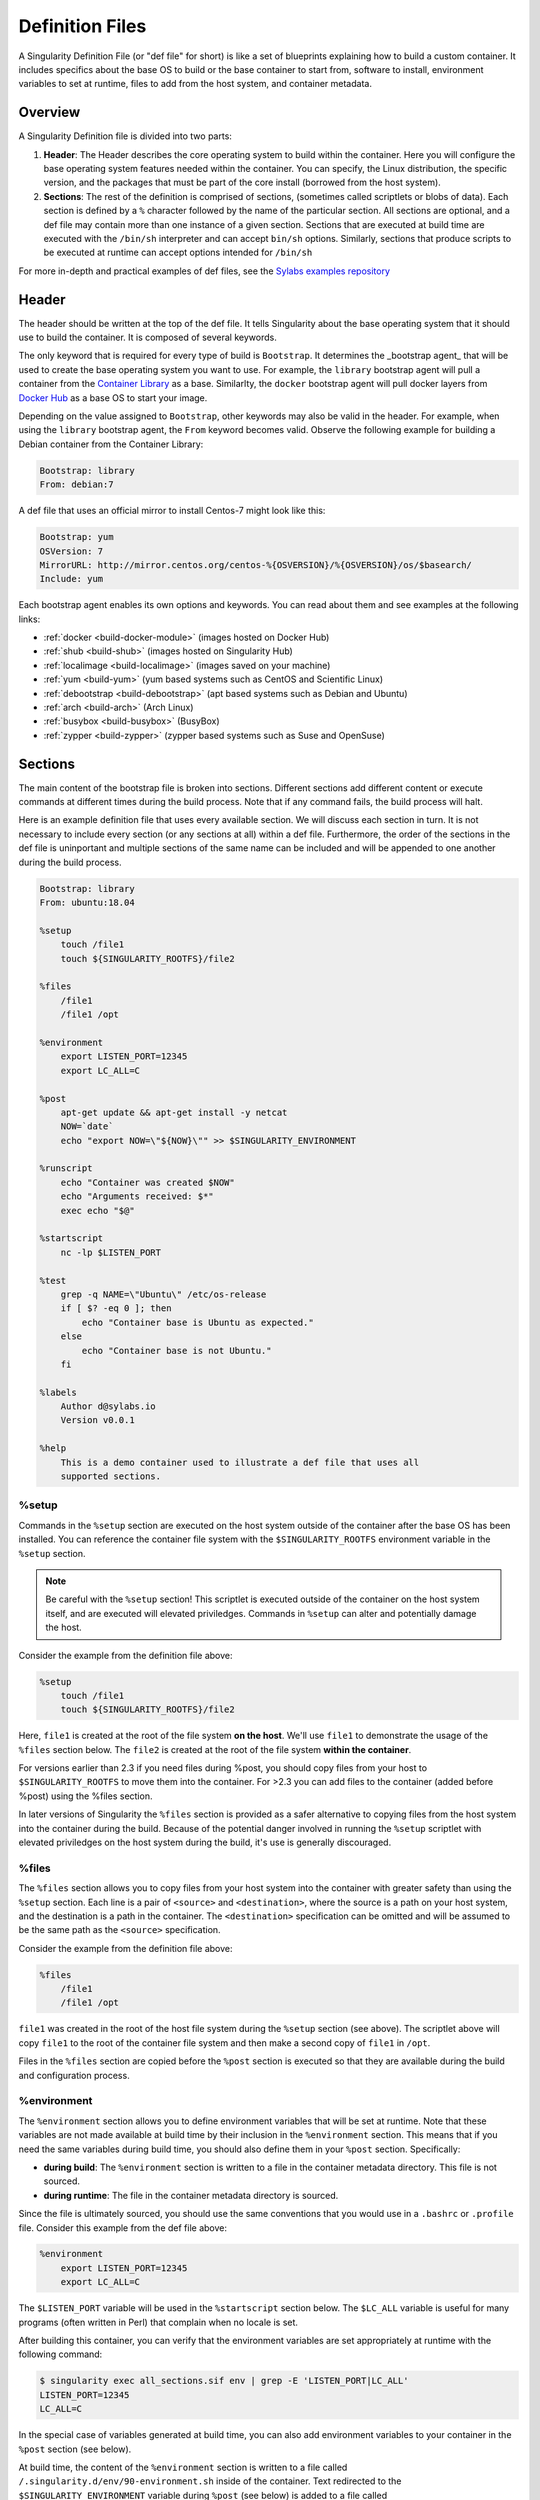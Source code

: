 
.. _definition-files:

================
Definition Files
================

.. _sec:deffiles:

A Singularity Definition File (or "def file" for short) is like a set of 
blueprints explaining how to build a custom container. It includes specifics 
about the base OS to build or the base container to start from, software to 
install, environment variables to set at runtime, files to add from the host 
system, and container metadata.  

--------
Overview
--------

A Singularity Definition file is divided into two parts:

#. **Header**: The Header describes the core operating system to build within 
   the container. Here you will configure the base operating system features 
   needed within the container. You can specify, the Linux distribution, the 
   specific version, and the packages that must be part of the core install 
   (borrowed from the host system).

#. **Sections**: The rest of the definition is comprised of sections, (sometimes 
   called scriptlets or blobs of data). Each section is defined by a ``%`` 
   character followed by the name of the particular section. All sections are 
   optional, and a def file may contain more than one instance of a given 
   section. Sections that are executed at build time are executed with the 
   ``/bin/sh`` interpreter and can accept ``bin/sh`` options. Similarly, 
   sections that produce scripts to be executed at runtime can accept options 
   intended for ``/bin/sh``

For more in-depth and practical examples of def files, see the `Sylabs examples
repository <https://github.com/sylabs/examples>`_  

------
Header
------

The header should be written at the top of the def file. It tells Singularity 
about the base operating system that it should use to build the container. It is
composed of several keywords.

The only keyword that is required for every type of build is ``Bootstrap``.  
It determines the _bootstrap agent_  that will be used to create the base 
operating system you want to use. For example, the ``library`` bootstrap agent
will pull a container from the `Container Library 
<https://cloud.sylabs.io/library>`_ as a base. Similarlty, the ``docker`` 
bootstrap agent will pull docker layers from `Docker Hub 
<https://hub.docker.com/>`_ as a base OS to start your image.

Depending on the value assigned to ``Bootstrap``, other keywords may also be 
valid in the header. For example, when using the ``library`` bootstrap agent, 
the ``From`` keyword becomes valid. Observe the following example for building a 
Debian container from the Container Library:

.. code-block:: none

    Bootstrap: library
    From: debian:7

A def file that uses an official mirror to install Centos-7 might look like 
this:

.. code-block:: none

    Bootstrap: yum
    OSVersion: 7
    MirrorURL: http://mirror.centos.org/centos-%{OSVERSION}/%{OSVERSION}/os/$basearch/
    Include: yum

Each bootstrap agent enables its own options and keywords. You can read about 
them and see examples at the following links:

-  :ref:`docker <build-docker-module>` (images hosted on Docker Hub)

-  :ref:`shub <build-shub>` (images hosted on Singularity Hub)

-  :ref:`localimage <build-localimage>` (images saved on your machine)

-  :ref:`yum <build-yum>` (yum based systems such as CentOS and Scientific Linux)

-  :ref:`debootstrap <build-debootstrap>` (apt based systems such as Debian and Ubuntu)

-  :ref:`arch <build-arch>` (Arch Linux)

-  :ref:`busybox <build-busybox>` (BusyBox)

-  :ref:`zypper <build-zypper>` (zypper based systems such as Suse and OpenSuse)

--------
Sections
--------

The main content of the bootstrap file is broken into sections. Different 
sections add different content or execute commands at different times during the 
build process. Note that if any command fails, the build process will halt.

Here is an example definition file that uses every available section. We will 
discuss each section in turn. It is not necessary to include every section (or 
any sections at all) within a def file. Furthermore, the order of the sections
in the def file is uninportant and multiple sections of the same name can be 
included and will be appended to one another during the build process.

.. code-block:: none

    Bootstrap: library
    From: ubuntu:18.04

    %setup
        touch /file1
        touch ${SINGULARITY_ROOTFS}/file2

    %files
        /file1
        /file1 /opt

    %environment
        export LISTEN_PORT=12345
        export LC_ALL=C

    %post
        apt-get update && apt-get install -y netcat
        NOW=`date`
        echo "export NOW=\"${NOW}\"" >> $SINGULARITY_ENVIRONMENT

    %runscript
        echo "Container was created $NOW"
        echo "Arguments received: $*"
        exec echo "$@"

    %startscript
        nc -lp $LISTEN_PORT

    %test
        grep -q NAME=\"Ubuntu\" /etc/os-release
        if [ $? -eq 0 ]; then
            echo "Container base is Ubuntu as expected."
        else
            echo "Container base is not Ubuntu."
        fi 

    %labels
        Author d@sylabs.io
        Version v0.0.1

    %help
        This is a demo container used to illustrate a def file that uses all 
        supported sections.

%setup
======

Commands in the ``%setup`` section are executed on the host system outside of 
the container after the base OS has been installed. You can reference the 
container file system with the ``$SINGULARITY_ROOTFS`` environment variable in 
the ``%setup`` section. 

.. note::

    Be careful with the ``%setup`` section! This scriptlet is executed outside
    of the container on the host system itself, and are executed will elevated 
    priviledges. Commands in ``%setup`` can alter and potentially damage the 
    host.

Consider the example from the definition file above:

.. code-block:: none

    %setup
        touch /file1
        touch ${SINGULARITY_ROOTFS}/file2

Here, ``file1`` is created at the root of the file system **on the host**.  
We'll use ``file1`` to demonstrate the usage of the ``%files`` section below. 
The ``file2`` is created at the root of the file system **within the 
container**. 

For versions
earlier than 2.3 if you need files during %post, you should copy files
from your host to ``$SINGULARITY_ROOTFS`` to move them into the
container. For >2.3 you can add files to the container (added before
%post) using the %files section.

In later versions of Singularity the ``%files`` section is provided as a safer
alternative to copying files from the host system into the container during the 
build. Because of the potential danger involved in running the ``%setup`` 
scriptlet with elevated priviledges on the host system during the build, it's 
use is generally discouraged.

%files
======

The ``%files`` section allows you to copy files from your host system into the 
container with greater safety than using the ``%setup`` section. Each line is a 
pair of ``<source>`` and ``<destination>``, where the source is a path on your 
host system, and the destination is a path in the container. The 
``<destination>`` specification can be omitted and will be assumed to be the
same path as the ``<source>`` specification. 

Consider the example from the definition file above:

.. code-block:: none

    %files
        /file1
        /file1 /opt

``file1`` was created in the root of the host file system during the ``%setup``
section (see above).  The scriptlet above will copy ``file1`` to the root of 
the container file system and then make a second copy of ``file1`` in ``/opt``.

Files in the ``%files`` section are copied before the ``%post`` section is
executed so that they are available during the build and configuration process.

%environment
============

The ``%environment`` section allows you to define environment variables that
will be set at runtime. Note that these variables are not made available at 
build time by their inclusion in the ``%environment`` section. This means that 
if you need the same variables during build time, you should also define them in 
your ``%post`` section. Specifically:

-  **during build**: The ``%environment`` section is written to a file in the 
   container metadata directory. This file is not sourced.

-  **during runtime**: The file in the container metadata directory is sourced.

Since the file is ultimately sourced, you should use the same conventions that 
you would use in a ``.bashrc`` or ``.profile`` file. Consider this example from 
the def file above:

.. code-block:: none

    %environment
        export LISTEN_PORT=12345
        export LC_ALL=C

The ``$LISTEN_PORT`` variable will be used in the ``%startscript`` section 
below. The ``$LC_ALL`` variable is useful for many programs (often written in 
Perl) that complain when no locale is set.  

After building this container, you can verify that the environment variables are
set appropriately at runtime with the following command:

.. code-block:: none

    $ singularity exec all_sections.sif env | grep -E 'LISTEN_PORT|LC_ALL'
    LISTEN_PORT=12345
    LC_ALL=C

In the special case of variables generated at build time, you can also add
environment variables to your container in the ``%post`` section (see below).

At build time, the content of the ``%environment`` section is written to a file
called ``/.singularity.d/env/90-environment.sh`` inside of the container.  Text
redirected to the ``$SINGULARITY_ENVIRONMENT`` variable during ``%post`` (see
below) is added to a file called ``/.singularity.d/env/91-environment.sh``.  

At runtime, scripts in ``/.singularity/env`` are sourced in order. This means 
that variables in the ``%post`` section take precedence over those added  via 
``%environment``.

See :ref:`Environment and Metadata <environment-and-metadata>` for more 
information about the Singularity container environment.

%post
=====

Commands in the ``%post`` section are executed within the container after the 
base OS has been installed at build time. This is where you will download files 
from the internet with tools like ``git`` and ``wget``, install new software and 
libraries, write configuration files, create new directories, etc.

Consider the example from the definition file above:

.. code-block:: none

    %post
        apt-get update && apt-get install -y netcat
        NOW=`date`
        echo "export NOW=\"${NOW}\"" >> $SINGULARITY_ENVIRONMENT


This ``%post`` scriptlet uses the Ubuntu package manager ``apt`` to update the 
container and install the program ``netcat`` (that will be used in the 
``%startscript`` section below).  

The script is also setting an environment variable at build time.  Note that the
value of this variable cannot be anticipated, and therefore cannot be set during
the ``%environment`` section. For situations like this, the 
``$SINGULARITY_ENVIRONMENT`` variable is provided. Redirecting text to this 
variable will cause it to be written to a file called 
``/.singularity.d/env/91-environment.sh`` that will be sourced at runtime.  Note
that variables set in ``%post`` take precedence over those set in the 
``%environment`` section as explained above.

.. _runscript:

%runscript
==========

.. _sec:runscript:

The contents of the ``%runscript`` section are written to a file within the 
container that is executed when the container image is run (either via the 
``singularity run`` command or via executing the container directly as a 
command). When the container is invoked, arguments following the container name
are passed to the runscript. This means that you can (and should) process
arguments within your runscript. 

Consider the example from the def file above:

.. code-block:: none

    %runscript
        echo "Container was created $NOW"
        echo "Arguments received: $*"
        exec echo "$@"

In this runscript, the time that the container was created is echoed via the 
``$NOW`` variable. The options passed to the container at runtime are printed as
a single string (``$*``) and then they are passed to echo via a quoted array 
(``$@``) which ensures that all of the arguments are properly parsed by the 
executed command. The ``exed`` preceeding the final ``echo`` command replaces 
the current entry in the process table (which originally was the call to
Singularity). Thus the runscript shell process ceases to exist, and only the
process running within the container remains.

Running the container built using this def file will yeild the following:

.. code-block:: none

    $ ./my_container.sif
    Container was created Thu Dec  6 20:01:56 UTC 2018
    Arguments received:

    $ ./my_container.sif this that and the other
    Container was created Thu Dec  6 20:01:56 UTC 2018
    Arguments received: this that and the other
    this that and the other

.. _sec:help:

%startscript
============

Similar to the ``%runscript`` section, the contents of the ``%startscript`` 
section are written to a file within the container at build time.  This file is
executed when the ``instance start`` command issued.  

Consider the example from the def file above. 

.. code-block:: none

    %startscript
        nc -lp $LISTEN_PORT

Here the netcat program is used to listen for TCP traffic on the port indicated 
by the ``$LISTEN_PORT`` variable (set in the ``%environment`` section above). 
The script can be invoked like so:

.. code-block:: none

    $ singularity instance start my_container.sif instance1
    INFO:    instance started successfully

    $ lsof | grep LISTEN
    nc        19061               vagrant    3u     IPv4             107409      0t0        TCP *:12345 (LISTEN)

    $ singularity instance stop instance1
    Stopping instance1 instance of /home/vagrant/my_container.sif (PID=19035)

%test
=====

The ``%test`` section runs at the very end of the build process  to validate the 
container during the bootstrap process. You can also execute this scriptlet 
through the container itself, using the ``test`` command. 

Consider the example from the def file above:

.. code-block:: none

    %test
        grep -q NAME=\"Ubuntu\" /etc/os-release
        if [ $? -eq 0 ]; then
            echo "Container base is Ubuntu as expected."
        else
            echo "Container base is not Ubuntu."
        fi


This (somewhat silly) script tests if the base OS is Ubuntu. You could also 
write a script to test that binaries were appropriately downloaded and built, or
that software works as expected on custom hardware. If you want to build a 
contianer without running the ``%test`` section (for example, if the build
system does not have the same hardware that will be used on the production 
system), you can do so with the ``--notest`` build option:

.. code-block:: none

    $ sudo singularity build --notest my_container.sif my_container.def

Running the test command on a contianer built with this def file yeilds the 
following:

.. code-block:: none

    $ singularity test my_container.sif
    Container base is Ubuntu as expected.


%labels
=======

The ``%labels`` section is used to add metadata to the file 
``/.singularity.d/labels.json`` within your container. The general format is a 
name-value pair. 

Consider the example from the def file above:

.. code-block:: none

    %labels
        Author d@sylabs.io
        Version v0.0.1

The easiest way to see labels is to inspect the image:

.. code-block:: none

    $ singularity inspect my_container.sif

    {
    	"Author": "d@sylabs.io",
    	"Version": "v0.0.1",
    	"org.label-schema.build-date": "Thursday_6_December_2018_20:1:56_UTC",
    	"org.label-schema.schema-version": "1.0",
    	"org.label-schema.usage": "/.singularity.d/runscript.help",
    	"org.label-schema.usage.singularity.deffile.bootstrap": "library",
    	"org.label-schema.usage.singularity.deffile.from": "ubuntu:18.04",
    	"org.label-schema.usage.singularity.runscript.help": "/.singularity.d/runscript.help",
    	"org.label-schema.usage.singularity.version": "3.0.1"
    }

Some labels that are captured automatically from the build process. You can read 
more about labels and metadata :ref:`here <environment-and-metadata>`.

%help
=====

Any text in the ``%help`` section is transcribed into a metadata file in the
container during the build. This text can then be displayed using the 
``run-help`` command.

Consider the example from the def file above:

.. code-block:: none

    %help
        This is a demo container used to illustrate a def file that uses all 
        supported sections.

After building the help can be displayed like so:

.. code-block:: none

    $ singularity run-help my_container.sif
        This is a demo container used to illustrate a def file that uses all
        supported sections.

----
Apps
----

In some circumstances, it may be redundant to build different containers for 
each app with almost equivalent dependencies. Singularity supports installing 
apps within internal modules based on the concept of `Standard Container 
Integration Format (SCI-F) <https://sci-f.github.io/>`_

The following runscript demonstrates how to build 2 different apps into the 
same container using SCI-F modules:

.. code-block:: none
    Bootstrap: docker
    From: ubuntu

    %environment
        GLOBAL=variables
        AVAILABLE="to all apps"

    ##############################
    # foo
    ##############################

    %apprun foo
        exec echo "RUNNING FOO"

    %applabels foo
       BESTAPP=FOO
       export BESTAPP

    %appinstall foo
       touch foo.exec

    %appenv foo
        SOFTWARE=foo
        export SOFTWARE

    %apphelp foo
        This is the help for foo.

    %appfiles foo
       foo.txt

    ##############################
    # bar
    ##############################

    %apphelp bar
        This is the help for bar.

    %applabels bar
       BESTAPP=BAR
       export BESTAPP

    %appinstall bar
        touch bar.exec

    %appenv bar
        SOFTWARE=bar
        export SOFTWARE

An ``%appinstall`` section is the equivalent of ``%post`` but for a particular 
app. Similarly, ``%appenv`` equates to the app version of ``%environment`` and 
so on.

The ``%app*`` sections can exist alongside any of the primary sections (i.e. 
``%post``, ``%runscript``, ``%environment``, etc.).  As with the other sections, 
the ordering of the ``%app*`` sections isn’t important. 

After installing apps into modules using the ``%app*`` sections, the app command 
becomes available allowing the following functions:

To determine the apps that are installed within the container:

.. code-block:: none

    $ singularity apps my_container.sif
    bar
    foo

To get help with one of the apps within the container:

.. code-block:: none

    $ singularity help --app bar my_container.sif
    This is the help for bar.

To run a specific app within the container:

.. code-block:: none

    singularity run --app foo my_container.sif
    RUNNING FOO

The same environment variable, ``$SOFTWARE`` is defined for both apps in the def
file above. You can execute the following command to search the list of active 
environment variables and ``grep`` to determine if the variable changes 
depending on the app we specify:

.. code-block:: none

    $ singularity exec --app foo my_container.sif env | grep SOFTWARE
    SOFTWARE=foo

    $ singularity exec --app bar my_container.sif env | grep SOFTWARE
    SOFTWARE=bar

--------------------------------
Best Practices for Build Recipes
--------------------------------

When crafting your recipe, it is best to consider the following:

#. Always install packages, programs, data, and files into operating system 
   locations (e.g. not ``/home``, ``/tmp`` , or any other directories that might 
   get commonly binded on).

#. Document your container. If your runscript doesn’t supply help, write a 
   ``%help`` or ``%apphelp`` section. A good container tells the user how to 
   interact with it.

#. If you require any special environment variables to be defined, add them to 
   the ``%environment`` and ``%appenv`` sections of the build recipe.

#. Files should always be owned by a system account (UID less than 500).

#. Ensure that sensitive files like ``/etc/passwd``, ``/etc/group``, and 
   ``/etc/shadow`` do not contain secrets.

#. Build production containers from a definition file  instead of a sandbox that 
   has been manually changed. This ensures greatest possibility of 
   reproducibility and mitigates the "black box" effect.